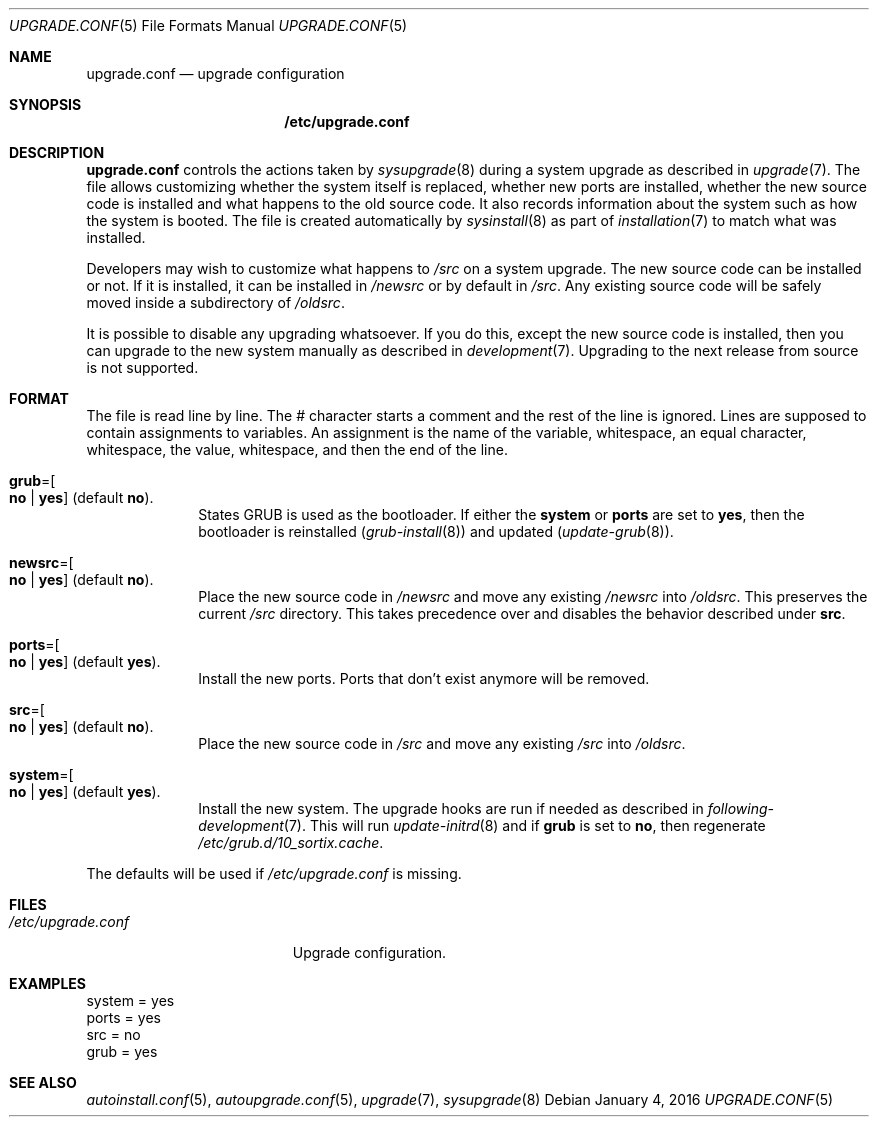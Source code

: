 .Dd January 4, 2016
.Dt UPGRADE.CONF 5
.Os
.Sh NAME
.Nm upgrade.conf
.Nd upgrade configuration
.Sh SYNOPSIS
.Nm /etc/upgrade.conf
.Sh DESCRIPTION
.Nm upgrade.conf
controls the actions taken by
.Xr sysupgrade 8
during a system upgrade as described in
.Xr upgrade 7 .
The file allows customizing whether the system itself is replaced, whether new
ports are installed, whether the new source code is installed and what happens
to the old source code.
It also records information about the system such as how the system is booted.
The file is created automatically by
.Xr sysinstall 8
as part of
.Xr installation 7
to match what was installed.
.Pp
Developers may wish to customize what happens to
.Pa /src
on a system upgrade.
The new source code can be installed or not.
If it is installed, it can be installed in
.Pa /newsrc
or by default in
.Pa /src .
Any existing source code will be safely moved inside a subdirectory of
.Pa /oldsrc .
.Pp
It is possible to disable any upgrading whatsoever.
If you do this, except the new source code is installed, then you can upgrade to
the new system manually as described in
.Xr development 7 .
Upgrading to the next release from source is not supported.
.Sh FORMAT
The file is read line by line.
The # character starts a comment and the rest of the line is ignored.
Lines are supposed to contain assignments to variables.
An assignment is the name of the variable, whitespace, an equal character,
whitespace, the value, whitespace, and then the end of the line.
.Bl -tag -width "12345678"
.It Sy grub Ns "=" Ns Oo Sy no "|" yes Oc (default Sy no ) .
States GRUB is used as the bootloader.
If either the
.Sy system
or
.Sy ports
are set to
.Sy yes ,
then the bootloader is reinstalled
.Xr ( grub-install 8 )
and updated
.Xr ( update-grub 8 ) .
.It Sy newsrc Ns "=" Ns Oo Sy no "|" yes Oc (default Sy no ) .
Place the new source code in
.Pa /newsrc
and move any existing
.Pa /newsrc
into
.Pa /oldsrc .
This preserves the current
.Pa /src
directory.
This takes precedence over and disables the behavior described under
.Sy src .
.It Sy ports Ns "=" Ns Oo Sy no "|" yes Oc (default Sy yes ) .
Install the new ports.
Ports that don't exist anymore will be removed.
.It Sy src Ns "=" Ns Oo Sy no "|" yes Oc (default Sy no ) .
Place the new source code in
.Pa /src
and move any existing
.Pa /src
into
.Pa /oldsrc .
.It Sy system Ns "=" Ns Oo Sy no "|" yes Oc (default Sy yes ) .
Install the new system.
The upgrade hooks are run if needed as described in
.Xr following-development 7 .
This will run
.Xr update-initrd 8
and if
.Sy grub
is set to
.Sy no ,
then regenerate
.Pa /etc/grub.d/10_sortix.cache .
.El
.Pp
The defaults will be used if
.Pa /etc/upgrade.conf
is missing.
.Sh FILES
.Bl -tag -width "/etc/upgrade.conf" -compact
.It Pa /etc/upgrade.conf
Upgrade configuration.
.El
.Sh EXAMPLES
.Bd -literal
system = yes
ports = yes
src = no
grub = yes
.Ed
.Sh SEE ALSO
.Xr autoinstall.conf 5 ,
.Xr autoupgrade.conf 5 ,
.Xr upgrade 7 ,
.Xr sysupgrade 8
